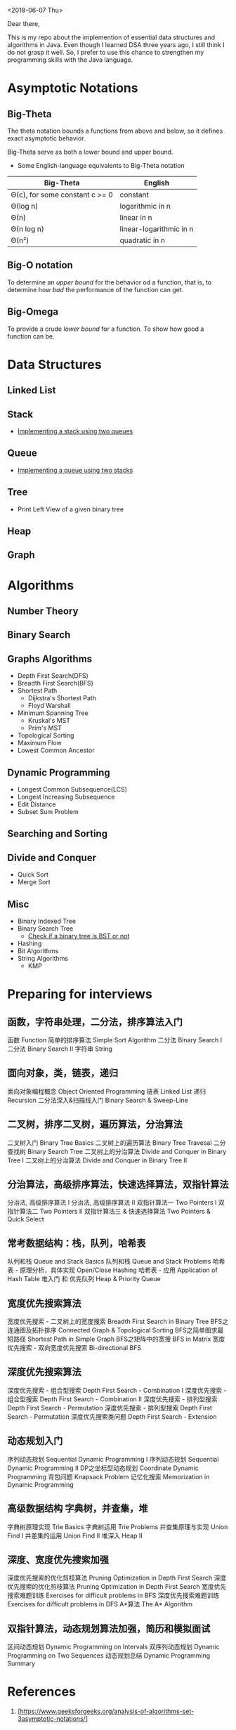 <2018-06-07 Thu>


Dear there,

   This is my repo about the implemention of essential data structures and algorithms in Java. Even though I learned DSA three years ago, I still think I do not grasp it well. So, I prefer to use this chance to strengthen my programming skills with the Java language.

* Asymptotic Notations
** Big-Theta
The theta notation bounds a functions from above and below, so it defines exact asymptotic behavior.

Big-Theta serve as both a lower bound and upper bound.

- Some English-language equivalents to Big-Theta notation
| Big-Theta                      | English                 |
|--------------------------------+-------------------------|
| Θ(c), for some constant c >= 0 | constant                |
| Θ(log n)                       | logarithmic in n        |
| Θ(n)                           | linear in n             |
| Θ(n log n)                     | linear-logarithmic in n |
| Θ(n²)                          | quadratic in n          |

** Big-O notation
To determine an /upper bound/ for the behavior od a function, that is, to determine how /bad/ the performance of the function can get.

** Big-Omega
To provide a crude /lower bound/ for a function.
To show how good a function can be.
* Data Structures
** Linked List
** Stack
- [[file:./DataStructures/Stackby2queues.java][Implementing a stack using two queues]]
** Queue
- [[file:./DataStructures/Queueby2stacks.java][Implementing a queue using two stacks]]
** Tree
- Print Left View of a given binary tree
** Heap
** Graph
* Algorithms
** Number Theory
** Binary Search

** Graphs Algorithms
- Depth First Search(DFS)
- Breadth First Search(BFS)
- Shortest Path
  + Dijkstra's Shortest Path
  + Floyd Warshall
- Minimum Spanning Tree
  + Kruskal's MST
  + Prim's MST
- Topological Sorting
- Maximum Flow
- Lowest Common Ancestor

** Dynamic Programming
- Longest Common Subsequence(LCS)
- Longest Increasing Subsequence
- Edit Distance
- Subset Sum Problem

** Searching and Sorting
** Divide and Conquer
- Quick Sort
- Merge Sort
** Misc
- Binary Indexed Tree
- Binary Search Tree
  + [[file:./Misc/checkBST.java][Check if a binary tree is BST or not]]
- Hashing
- Bit Algorithms
- String Algorithms
  + KMP

* Preparing for interviews
** 函数，字符串处理，二分法，排序算法入门
函数 Function
简单的排序算法 Simple Sort Algorithm
二分法 Binary Search I
二分法 Binary Search II
字符串 String

** 面向对象，类，链表，递归
面向对象编程概念 Object Oriented Programming
链表 Linked List
递归 Recursion
二分法深入&扫描线入门 Binary Search & Sweep-Line

** 二叉树，排序二叉树，遍历算法，分治算法
二叉树入门 Binary Tree Basics
二叉树上的遍历算法 Binary Tree Travesal
二分查找树 Binary Search Tree
二叉树上的分治算法 Divide and Conquer in Binary Tree I
二叉树上的分治算法 Divide and Conquer in Binary Tree II

** 分治算法，高级排序算法，快速选择算法，双指针算法
分治法, 高级排序算法 I
分治法, 高级排序算法 II
双指针算法一 Two Pointers I
双指针算法二 Two Pointers II
双指针算法三 & 快速选择算法 Two Pointers & Quick Select

** 常考数据结构：栈，队列，哈希表
队列和栈 Queue and Stack Basics
队列和栈 Queue and Stack Problems
哈希表 - 原理分析，具体实现 Open/Close Hashing
哈希表 - 应用 Application of Hash Table
堆入门 和 优先队列 Heap & Priority Queue

** 宽度优先搜索算法
宽度优先搜索 - 二叉树上的宽度搜索 Breadth First Search in Binary Tree
BFS之连通图及拓扑排序 Connected Graph & Topological Sorting
BFS之简单图求最短路径 Shortest Path in Simple Graph
BFS之矩阵中的宽搜 BFS in Matrix
宽度优先搜索 - 双向宽度优先搜索 Bi-directional BFS
** 深度优先搜索算法
深度优先搜索 - 组合型搜索 Depth First Search - Combination I
深度优先搜索 - 组合型搜索 Depth First Search - Combination II
深度优先搜索 - 排列型搜索 Depth First Search - Permutation
深度优先搜索 - 排列型搜索 Depth First Search - Permutation
深度优先搜索类问题 Depth First Search - Extension

** 动态规划入门
序列动态规划 Sequential Dynamic Programming I
序列动态规划 Sequential Dynamic Programming II
DP之坐标型动态规划 Coordinate Dynamic Programming
背包问题 Knapsack Problem
记忆化搜索 Memorization in Dynamic Programming

** 高级数据结构 字典树，并查集，堆
字典树原理实现 Trie Basics
字典树运用 Trie Problems
并查集原理与实现 Union Find I
并差集的运用 Union Find II
堆深入 Heap II
** 深度、宽度优先搜索加强
深度优先搜索的优化剪枝算法 Pruning Optimization in Depth First Search
深度优先搜索的优化剪枝算法 Pruning Optimization in Depth First Search
宽度优先搜索难题训练 Exercises for difficult problems in BFS
深度优先搜索难题训练 Exercises for difficult problems in DFS
A*算法 The A* Algorithm
** 双指针算法，动态规划算法加强，简历和模拟面试
区间动态规划 Dynamic Programming on Intervals
双序列动态规划 Dynamic Programming on Two Sequences
动态规划总结 Dynamic Programming Summary

* References
1. [https://www.geeksforgeeks.org/analysis-of-algorithms-set-3asymptotic-notations/]
